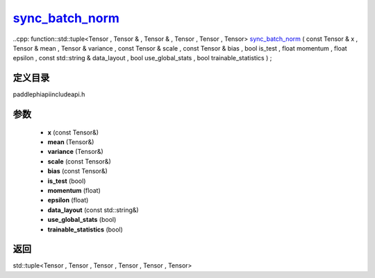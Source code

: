 .. _cn_api_paddle_experimental_sync_batch_norm_:

sync_batch_norm_
-------------------------------

..cpp: function::std::tuple<Tensor , Tensor & , Tensor & , Tensor , Tensor , Tensor> sync_batch_norm_ ( const Tensor & x , Tensor & mean , Tensor & variance , const Tensor & scale , const Tensor & bias , bool is_test , float momentum , float epsilon , const std::string & data_layout , bool use_global_stats , bool trainable_statistics ) ;


定义目录
:::::::::::::::::::::
paddle\phi\api\include\api.h

参数
:::::::::::::::::::::
	- **x** (const Tensor&)
	- **mean** (Tensor&)
	- **variance** (Tensor&)
	- **scale** (const Tensor&)
	- **bias** (const Tensor&)
	- **is_test** (bool)
	- **momentum** (float)
	- **epsilon** (float)
	- **data_layout** (const std::string&)
	- **use_global_stats** (bool)
	- **trainable_statistics** (bool)

返回
:::::::::::::::::::::
std::tuple<Tensor , Tensor , Tensor , Tensor , Tensor , Tensor>
